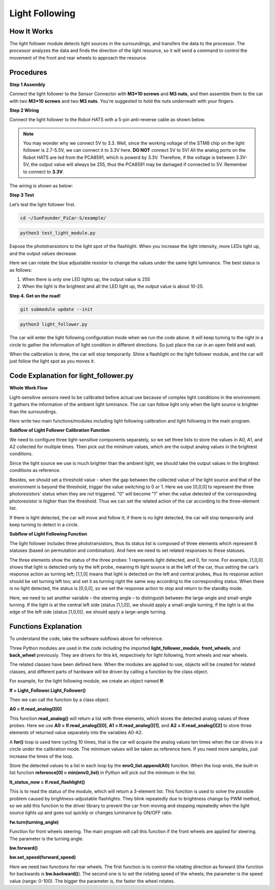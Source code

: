Light Following
================

How It Works
-------------

The light follower module detects light sources in the surroundings, and
transfers the data to the processor. The processor analyzes the data and
finds the direction of the light resource, so it will send a command to
control the movement of the front and rear wheels to approach the
resource.

Procedures
-----------

**Step 1 Assembly**

Connect the light follower to the Sensor Connector with **M3*10 screws**
and **M3 nuts**, and then assemble them to the car with two **M3*10
screws** and two **M3 nuts**. You're suggested to hold the nuts
underneath with your fingers.

.. image:: media/image238.png


**Step 2 Wiring**

Connect the light follower to the Robot HATS with a 5-pin anti-reverse
cable as shown below.

.. image:: media/image239.png


.. note::
    You may wonder why we connect 5V to 3.3. Well, since the
    working voltage of the STM8 chip on the light follower is 2.7-5.5V, we
    can connect it to 3.3V here. **DO NOT** connect 5V to 5V! All the analog
    ports on the Robot HATS are led from the PCA8591, which is powerd by
    3.3V. Therefore, if the voltage is between 3.3V-5V, the output value
    will always be 255, thus the PCA8591 may be damaged if connected to 5V.
    Remember to connect to **3.3V**.

The wiring is shown as below:

.. image:: media/image115.png


**Step 3 Test**

Let’s test the light follower first.

.. raw:: html

    <run></run>
 
.. code-block::

    cd ~/SunFounder_PiCar-S/example/

.. raw:: html

    <run></run>
 
.. code-block::

    python3 test_light_module.py

.. image:: media/image116.png


Expose the phototransistors to the light spot of the flashlight. When
you increase the light intensity, more LEDs light up, and the output
values decrease.

Here we can rotate the blue adjustable resistor to change the values
under the same light luminance. The best status is as follows:

.. image:: media/image244.png


1) When there is only one LED lights up, the output value is 255

2) When the light is the brightest and all the LED light up, the output
   value is about 10-25.

**Step 4. Get on the road!**


.. raw:: html

    <run></run>
 
.. code-block::

    git submodule update --init

.. raw:: html

    <run></run>
 
.. code-block::

    python3 light_follower.py

.. image:: media/image245.png


The car will enter the light following configuration mode when we run
the code above. It will keep turning to the right in a circle to gather
the information of light condition in different directions. So just
place the car in an open field and wait.

When the calibration is done, the car will stop temporarily. Shine a
flashlight on the light follower module, and the car will just follow
the light spot as you moves it.

.. image:: media/image240.png


Code Explanation for light_follower.py
----------------------------------------

**Whole Work Flow**

Light-sensitive sensors need to be calibrated before actual use 
because of complex light conditions in the environment. It gathers 
the information of the ambient light luminance. The car can follow 
light only when the light source is brighter than the surroundings.

.. image:: media/image241.png
    :width: 800


Here write two main functions/modules including light following
calibration and light following in the main program.

**Subflow of Light Follower Calibration Function**

We need to configure three light-sensitive components separately, so we
set three lists to store the values in A0, A1, and A2 collected for
multiple times. Then pick out the minimum values, which are the output
analog values in the brightest conditions.

Since the light source we use is much brighter than the ambient light,
we should take the output values in the brightest conditions as
reference.

Besides, we should set a threshold value - when the gap between the
collected value of the light source and that of the environment is
beyond the threshold, trigger the value switching to 0 or 1. Here we use
[0,0,0] to represent the three photoresistors’ status when they are not
triggered. "0" will become "1" when the value detected of the
corresponding photoresistor is higher than the threshold. Thus we can
set the related action of the car according to the three-element list.

If there is light detected, the car will move and follow it; if there is
no light detected, the car will stop temporarily and keep turning to
detect in a circle.

**Subflow of Light Following Function**

.. image:: media/image242.png
    :width: 800


The light follower includes three phototransistors, thus its status list
is composed of three elements which represent 8 statuses (based on
permutation and combination). And here we need to set related responses
to these statuses.

The three elements show the status of the three probes: 1 represents
light detected, and 0, for none. For example, [1,0,0] shows that light
is detected only by the left probe, meaning th light source is at the
left of the car, thus setting the car’s response action as turning left;
[1,1,0] means that light is detected on the left and central probes,
thus its response action should be set turning left too; and set it as
turning right the same way according to the corresponding status. When
there is no light detected, the status is [0,0,0], so we set the
response action to stop and return to the standby mode.

.. image:: media/image243.png


Here, we need to set another variable – the steering angle – to
distinguish between the large-angle and small-angle turning. If the
light is at the central left side (status [1,1,0]), we should apply a
small-angle turning; if the light is at the edge of the left side
(status [1,0,0]), we should apply a large-angle turning.

Functions Explanation
-------------------------

To understand the code, take the software subflows above for reference.

Three Python modules are used in the code including the imported
**light_follower_module**, **front_wheels**, and **back_wheel**
previously. They are drivers for this kit, respectively for light
following, front wheels and rear wheels.

The related classes have been defined here. When the modules are applied
to use, objects will be created for related classes, and different parts
of hardware will be driven by calling a function by the class object.

For example, for the light following module, we create an object named
**lf**:

**lf = Light_Follower.Light_Follower()**

Then we can call the function by a class object.

**A0 = lf.read_analog()[0]**

This function **read_analog()** will return a list with three elements,
which stores the detected analog values of three probes. Here we use
**A0 = lf.read_analog()[0]**, **A1 = lf.read_analog()[1]**, and **A2 =
lf.read_analog()[2]** to store three elements of returned value
separately into the variables A0-A2.

A **for()** loop is used here cycling 10 times, that is the car will
acquire the analog values ten times when the car drives in a circle
under the calibration mode. The minimum values will be taken as
reference here. If you need more samples, just increase the times of the
loop.

Store the detected values to a list in each loop by the
**env0_list.append(A0)** function. When the loop ends, the built-in list
function **reference[0] = min(env0_list)** in Python will pick out the
minimum in the list.

**lt_status_now = lf.read_flashlight()**

This is to read the status of the module, which will return a 3-element
list. This function is used to solve the possible problem caused by
brightness-adjustable flashlights. They blink repeatedly due to
brightness change by PWM method, so we add this function to the driver
library to prevent the car from moving and stopping repeatedly when the
light source lights up and goes out quickly or changes luminance by
ON/OFF ratio.

**fw.turn(turning_angle)**

Function for front wheels steering. The main program will call this
function if the front wheels are applied for steering. The parameter is
the turning angle.

**bw.forward()**

**bw.set_speed(forward_speed)**

Here we need two functions for rear wheels. The first function is to
control the rotating direction as forward (the function for backwards is
**bw.backward()**). The second one is to set the rotating speed of the
wheels; the parameter is the speed value (range: 0-100). The bigger the
parameter is, the faster the wheel rotates.
